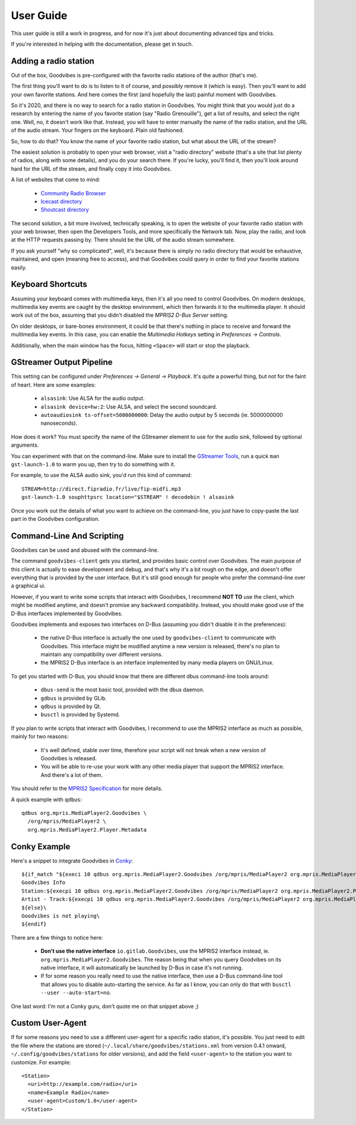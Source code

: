 User Guide
==========

.. highlight:: none

This user guide is still a work in progress, and for now it's just about
documenting advanced tips and tricks.

If you're interested in helping with the documentation, please get in touch.



Adding a radio station
----------------------

Out of the box, Goodvibes is pre-configured with the favorite radio stations of
the author (that's me).

The first thing you'll want to do is to listen to it of course, and possibly
remove it (which is easy). Then you'll want to add your own favorite stations.
And here comes the first (and hopefully the last) painful moment with
Goodvibes.

So it's 2020, and there is no way to search for a radio station in Goodvibes.
You might think that you would just do a research by entering the name of you
favorite station (say "Radio Grenouille"), get a list of results, and select
the right one. Well, no, it doesn't work like that. Instead, you will have to
enter manually the name of the radio station, and the URL of the audio stream.
Your fingers on the keyboard. Plain old fashioned.

So, how to do that? You know the name of your favorite radio station, but what
about the URL of the stream?

The easiest solution is probably to open your web browser, visit a "radio
directory" website (that's a site that list plenty of radios, along with some
details), and you do your search there. If you're lucky, you'll find it, then
you'll look around hard for the URL of the stream, and finally copy it into
Goodvibes.

A list of websites that come to mind:

 * `Community Radio Browser <http://www.radio-browser.info>`_
 * `Icecast directory <http://dir.xiph.org/>`_
 * `Shoutcast directory <https://directory.shoutcast.com/>`_

The second solution, a bit more involved, technically speaking, is to open the
website of your favorite radio station with your web browser, then open the
Developers Tools, and more specifically the Network tab. Now, play the radio,
and look at the HTTP requests passing by. There should be the URL of the audio
stream somewhere.

If you ask yourself "why so complicated", well, it's because there is simply no
radio directory that would be exhaustive, maintained, and open (meaning free to
access), and that Goodvibes could query in order to find your favorite stations
easily.



Keyboard Shortcuts
------------------

Assuming your keyboard comes with multimedia keys, then it's all you need to
control Goodvibes. On modern desktops, multimedia key events are caught by the
desktop environment, which then forwards it to the multimedia player. It should
work out of the box, assuming that you didn't disabled the *MPRIS2 D-Bus
Server* setting.

On older desktops, or bare-bones environment, it could be that there's nothing
in place to receive and forward the multimedia key events. In this case, you
can enable the *Multimedia Hotkeys* setting in *Preferences -> Controls*.

Additionally, when the main window has the focus, hitting ``<Space>`` will
start or stop the playback.



GStreamer Output Pipeline
-------------------------

This setting can be configured under *Preferences -> General -> Playback*. It's
quite a powerful thing, but not for the faint of heart. Here are some examples:

 * ``alsasink``: Use ALSA for the audio output.
 * ``alsasink device=hw:2``: Use ALSA, and select the second soundcard.
 * ``autoaudiosink ts-offset=5000000000``: Delay the audio output by 5 seconds
   (ie. 5000000000 nanoseconds).

How does it work? You must specify the name of the GStreamer element to use for
the audio sink, followed by optional arguments.

You can experiment with that on the command-line. Make sure to install the
`GStreamer Tools <https://gstreamer.freedesktop.org/documentation/tutorials/basic/gstreamer-tools.html>`_,
run a quick ``man gst-launch-1.0`` to warm you up, then try to do something
with it.

For example, to use the ALSA audio sink, you'd run this kind of command::

        STREAM=http://direct.fipradio.fr/live/fip-midfi.mp3
        gst-launch-1.0 souphttpsrc location="$STREAM" ! decodebin ! alsasink

Once you work out the details of what you want to achieve on the command-line,
you just have to copy-paste the last part in the Goodvibes configuration.



Command-Line And Scripting
--------------------------

Goodvibes can be used and abused with the command-line.

The command ``goodvibes-client`` gets you started, and provides basic control
over Goodvibes. The main purpose of this client is actually to ease development
and debug, and that's why it's a bit rough on the edge, and doesn't offer
everything that is provided by the user interface. But it's still good enough
for people who prefer the command-line over a graphical ui.

However, if you want to write some scripts that interact with Goodvibes, I
recommend **NOT TO** use the client, which might be modified anytime, and
doesn't promise any backward compatibility. Instead, you should make good use
of the D-Bus interfaces implemented by Goodvibes.

Goodvibes implements and exposes two interfaces on D-Bus (assuming you didn't
disable it in the preferences):

 * the native D-Bus interface is actually the one used by ``goodvibes-client``
   to communicate with Goodvibes. This interface might be modified anytime a
   new version is released, there's no plan to maintain any compatibility over
   different versions.
 * the MPRIS2 D-Bus interface is an interface implemented by many media players
   on GNU/Linux.

To get you started with D-Bus, you should know that there are different dbus
command-line tools around:

 * ``dbus-send`` is the most basic tool, provided with the dbus daemon.
 * ``gdbus`` is provided by GLib.
 * ``qdbus`` is provided by Qt.
 * ``busctl`` is provided by Systemd.

If you plan to write scripts that interact with Goodvibes, I recommend to use
the MPRIS2 interface as much as possible, mainly for two reasons:

 * It's well defined, stable over time, therefore your script will not break
   when a new version of Goodvibes is released.
 * You will be able to re-use your work with any other media player that
   support the MPRIS2 interface. And there's a lot of them.

You should refer to the `MPRIS2 Specification <https://specifications.freedesktop.org/mpris-spec/latest>`_
for more details.

A quick example with ``qdbus``::

        qdbus org.mpris.MediaPlayer2.Goodvibes \
          /org/mpris/MediaPlayer2 \
          org.mpris.MediaPlayer2.Player.Metadata



Conky Example
-------------

Here's a snippet to integrate Goodvibes in
`Conky <http://conky.sourceforge.net/documentation.html>`_::

  ${if_match "${execi 10 qdbus org.mpris.MediaPlayer2.Goodvibes /org/mpris/MediaPlayer2 org.mpris.MediaPlayer2.Player.PlaybackStatus}" == "Playing"}\
  Goodvibes Info
  Station:${execpi 10 qdbus org.mpris.MediaPlayer2.Goodvibes /org/mpris/MediaPlayer2 org.mpris.MediaPlayer2.Player.Metadata | grep "^goodvibes:station:" | cut -d':' -f3-}
  Artist - Track:${execpi 10 qdbus org.mpris.MediaPlayer2.Goodvibes /org/mpris/MediaPlayer2 org.mpris.MediaPlayer2.Player.Metadata | grep "^xesam:title:" | cut -d':' -f3-}\
  ${else}\
  Goodvibes is not playing\
  ${endif}

There are a few things to notice here:

 * **Don't use the native interface** ``io.gitlab.Goodvibes``, use the MPRIS2
   interface instead, ie. ``org.mpris.MediaPlayer2.Goodvibes``. The reason being
   that when you query Goodvibes on its native interface, it will automatically
   be launched by D-Bus in case it's not running.
 * If for some reason you really need to use the native interface, then use a
   D-Bus command-line tool that allows you to disable auto-starting the
   service. As far as I know, you can only do that with ``busctl --user
   --auto-start=no``.

One last word: I'm not a Conky guru, don't quote me on that snippet above ;)



Custom User-Agent
-----------------

If for some reasons you need to use a different user-agent for a specific radio
station, it's possible. You just need to edit the file where the stations are
stored (``~/.local/share/goodvibes/stations.xml`` from version 0.4.1 onward,
``~/.config/goodvibes/stations`` for older versions), and add the field
``<user-agent>`` to the station you want to customize. For example::

        <Station>
          <uri>http://example.com/radio</uri>
          <name>Example Radio</name>
          <user-agent>Custom/1.0</user-agent>
        </Station>
